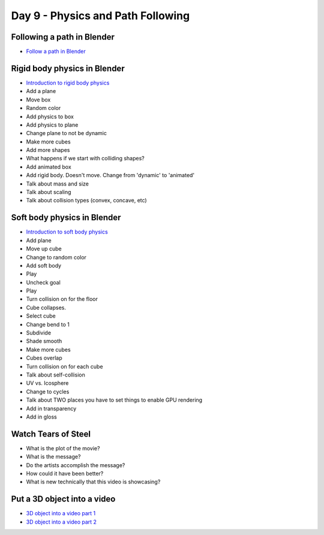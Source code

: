 Day 9 - Physics and Path Following
==================================

Following a path in Blender
---------------------------

* `Follow a path in Blender <https://youtu.be/_phnVrVwUe4>`_

Rigid body physics in Blender
-----------------------------

* `Introduction to rigid body physics <https://youtu.be/Ad7Cpzxl_mk>`_
* Add a plane
* Move box
* Random color
* Add physics to box
* Add physics to plane
* Change plane to not be dynamic
* Make more cubes
* Add more shapes
* What happens if we start with colliding shapes?
* Add animated box
* Add rigid body. Doesn't move. Change from 'dynamic' to 'animated'
* Talk about mass and size
* Talk about scaling
* Talk about collision types (convex, concave, etc)

Soft body physics in Blender
----------------------------

* `Introduction to soft body physics <https://youtu.be/SzN4825RSMA>`_
* Add plane
* Move up cube
* Change to random color
* Add soft body
* Play
* Uncheck goal
* Play
* Turn collision on for the floor
* Cube collapses.
* Select cube
* Change bend to 1
* Subdivide
* Shade smooth
* Make more cubes
* Cubes overlap
* Turn collision on for each cube
* Talk about self-collision
* UV vs. Icosphere

* Change to cycles
* Talk about TWO places you have to set things to enable GPU rendering
* Add in transparency
* Add in gloss


Watch Tears of Steel
--------------------

.. raw:: html

	<iframe width="560" height="315" src="https://www.youtube.com/embed/R6MlUcmOul8" frameborder="0" allowfullscreen></iframe>

* What is the plot of the movie?
* What is the message?
* Do the artists accomplish the message?
* How could it have been better?
* What is new technically that this video is showcasing?

Put a 3D object into a video
----------------------------

* `3D object into a video part 1 <https://www.youtube.com/watch?v=aA2XzTDad0A>`_
* `3D object into a video part 2 <https://www.youtube.com/watch?v=gst-jWosBSo>`_
